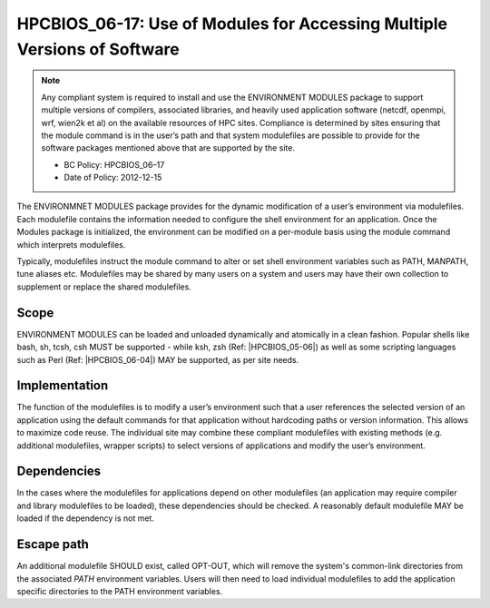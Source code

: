 .. _HPCBIOS_06-17:

HPCBIOS_06-17: Use of Modules for Accessing Multiple Versions of Software
=========================================================================

.. note::
  Any compliant system is required to install and use the ENVIRONMENT MODULES
  package to support multiple versions of compilers, associated libraries,
  and heavily used application software (netcdf, openmpi, wrf, wien2k et al)
  on the available resources of HPC sites. Compliance is determined by
  sites ensuring that the module command is in the user’s path and that
  system modulefiles are possible to provide for the software packages
  mentioned above that are supported by the site.

  * BC Policy: HPCBIOS_06–17
  * Date of Policy: 2012-12-15

The ENVIRONMNET MODULES package provides for the dynamic modification of
a user’s environment via modulefiles. Each modulefile contains the information
needed to configure the shell environment for an application. Once the
Modules package is initialized, the environment can be modified on a
per-module basis using the module command which interprets modulefiles.

Typically, modulefiles instruct the module command to alter or set shell
environment variables such as PATH, MANPATH, tune aliases etc. Modulefiles may be
shared by many users on a system and users may have their own collection
to supplement or replace the shared modulefiles.

Scope
-----

ENVIRONMENT MODULES can be loaded and unloaded dynamically and atomically in a clean
fashion. Popular shells like bash, sh, tcsh, csh MUST be supported - while
ksh, zsh (Ref: |HPCBIOS_05-06|) as well as some scripting languages such as
Perl (Ref: |HPCBIOS_06-04|) MAY be supported, as per site needs.

Implementation
--------------

The function of the modulefiles is to modify a user’s environment such
that a user references the selected version of an application using
the default commands for that application without hardcoding paths
or version information. This allows to maximize code reuse.
The individual site may combine these
compliant modulefiles with existing methods (e.g. additional
modulefiles, wrapper scripts) to select versions of applications and
modify the user’s environment.

Dependencies
------------

In the cases where the modulefiles for applications depend on other
modulefiles (an application may require compiler and library modulefiles
to be loaded), these dependencies should be checked. A reasonably
default modulefile MAY be loaded if the dependency is not met.

Escape path
-----------

An additional modulefile SHOULD exist, called OPT-OUT, which will remove
the system's common-link directories from the associated *PATH* environment variables. Users will
then need to load individual modulefiles to add the application specific
directories to the PATH environment variables.

.. seealso::
  The currently preferred namespace format is the one provided via EasyBuild v1.0 (see |HPCBIOS_2012-92|),
  and a site MAY use aliases for default modules, as defined via UNITE version May 2010.
  UNITE suite provides exact definitions under section 1.2 of its documentation:
  http://apps.fz-juelich.de/unite/files/unite-installguide.pdf

.. |HPCBIOS_05-06| replace:: [:ref:`HPCBIOS_05-06 <HPCBIOS_05-06>`]
.. |HPCBIOS_06-04| replace:: [:ref:`HPCBIOS_06-04 <HPCBIOS_06-04>`]
.. |HPCBIOS_2012-92| replace:: [:ref:`HPCBIOS_2012-92 <HPCBIOS_2012-92>`]
